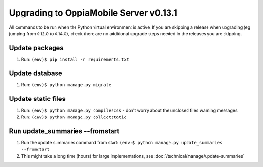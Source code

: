 Upgrading to OppiaMobile Server v0.13.1
=========================================

All commands to be run when the Python virtual environment is active. If you
are skipping a release when upgrading (eg jumping from 0.12.0 to 0.14.0), check
there are no additional upgrade steps needed in the releases you are skipping.

Update packages
----------------------------
#. Run: ``(env)$ pip install -r requirements.txt``

Update database 
-----------------

#. Run: ``(env)$ python manage.py migrate``
   
Update static files
--------------------

#. Run: ``(env)$ python manage.py compilescss`` - don't worry about the 
   unclosed files warning messages
#. Run: ``(env)$ python manage.py collectstatic``

Run update_summaries --fromstart
---------------------------------

#. Run the update summaries command from start: 
   ``(env)$ python manage.py update_summaries --fromstart``
#. This might take a long time (hours) for large implementations, see :doc:`/technical/manage/update-summaries`

